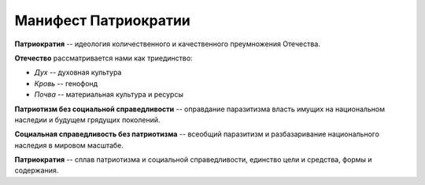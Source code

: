 Манифест Патриократии
=====================
**Патриократия** -- идеология количественного и качественного преумножения Отечества.

**Отечество** рассматривается нами как триединство:

* *Дух* -- духовная культура
* *Кровь* -- генофонд
* *Почва* -- материальная культура и ресурсы

**Патриотизм без социальной справедливости** -- оправдание паразитизма власть имущих на национальном наследии и будущем грядущих поколений.

**Социальная справедливость без патриотизма** -- всеобщий паразитизм и разбазаривание национального наследия в мировом масштабе.

**Патриократия** -- сплав патриотизма и социальной справедливости, единство цели и средства, формы и содержания.

